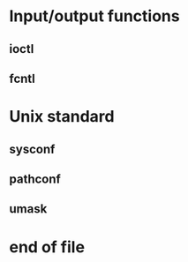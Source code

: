 * Input/output functions
** ioctl
** fcntl
* Unix standard
** sysconf
** pathconf
** umask
* end of file


